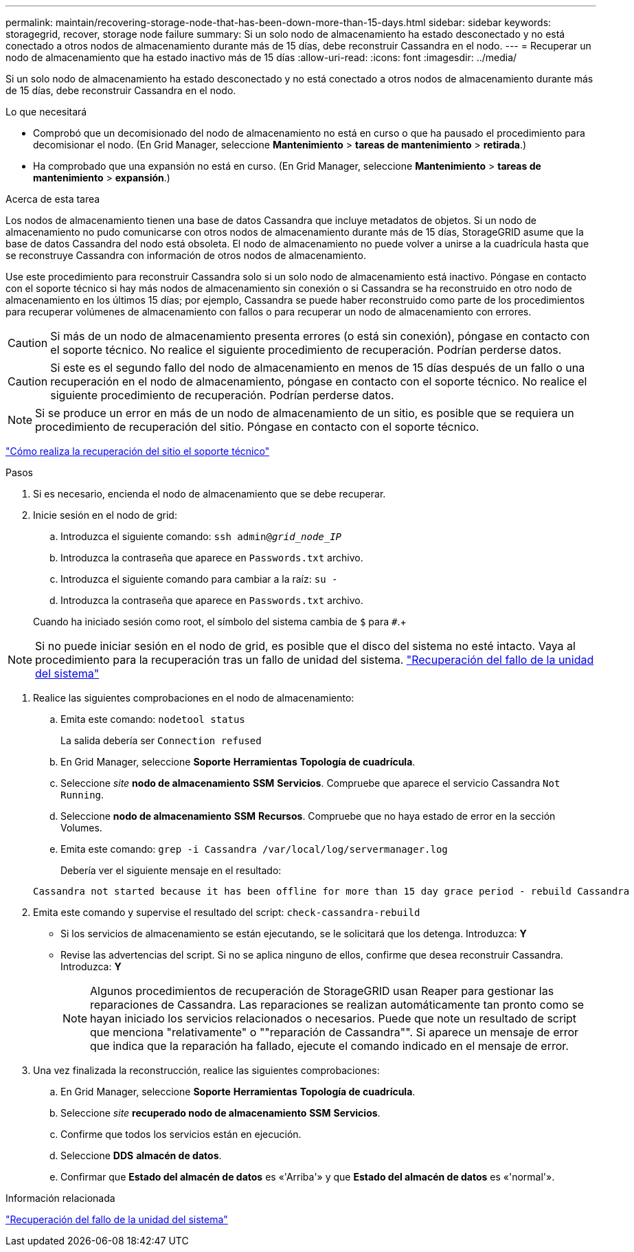 ---
permalink: maintain/recovering-storage-node-that-has-been-down-more-than-15-days.html 
sidebar: sidebar 
keywords: storagegrid, recover, storage node failure 
summary: Si un solo nodo de almacenamiento ha estado desconectado y no está conectado a otros nodos de almacenamiento durante más de 15 días, debe reconstruir Cassandra en el nodo. 
---
= Recuperar un nodo de almacenamiento que ha estado inactivo más de 15 días
:allow-uri-read: 
:icons: font
:imagesdir: ../media/


[role="lead"]
Si un solo nodo de almacenamiento ha estado desconectado y no está conectado a otros nodos de almacenamiento durante más de 15 días, debe reconstruir Cassandra en el nodo.

.Lo que necesitará
* Comprobó que un decomisionado del nodo de almacenamiento no está en curso o que ha pausado el procedimiento para decomisionar el nodo. (En Grid Manager, seleccione *Mantenimiento* > *tareas de mantenimiento* > *retirada*.)
* Ha comprobado que una expansión no está en curso. (En Grid Manager, seleccione *Mantenimiento* > *tareas de mantenimiento* > *expansión*.)


.Acerca de esta tarea
Los nodos de almacenamiento tienen una base de datos Cassandra que incluye metadatos de objetos. Si un nodo de almacenamiento no pudo comunicarse con otros nodos de almacenamiento durante más de 15 días, StorageGRID asume que la base de datos Cassandra del nodo está obsoleta. El nodo de almacenamiento no puede volver a unirse a la cuadrícula hasta que se reconstruye Cassandra con información de otros nodos de almacenamiento.

Use este procedimiento para reconstruir Cassandra solo si un solo nodo de almacenamiento está inactivo. Póngase en contacto con el soporte técnico si hay más nodos de almacenamiento sin conexión o si Cassandra se ha reconstruido en otro nodo de almacenamiento en los últimos 15 días; por ejemplo, Cassandra se puede haber reconstruido como parte de los procedimientos para recuperar volúmenes de almacenamiento con fallos o para recuperar un nodo de almacenamiento con errores.


CAUTION: Si más de un nodo de almacenamiento presenta errores (o está sin conexión), póngase en contacto con el soporte técnico. No realice el siguiente procedimiento de recuperación. Podrían perderse datos.


CAUTION: Si este es el segundo fallo del nodo de almacenamiento en menos de 15 días después de un fallo o una recuperación en el nodo de almacenamiento, póngase en contacto con el soporte técnico. No realice el siguiente procedimiento de recuperación. Podrían perderse datos.


NOTE: Si se produce un error en más de un nodo de almacenamiento de un sitio, es posible que se requiera un procedimiento de recuperación del sitio. Póngase en contacto con el soporte técnico.

link:how-site-recovery-is-performed-by-technical-support.html["Cómo realiza la recuperación del sitio el soporte técnico"]

.Pasos
. Si es necesario, encienda el nodo de almacenamiento que se debe recuperar.
. Inicie sesión en el nodo de grid:
+
.. Introduzca el siguiente comando: `ssh admin@_grid_node_IP_`
.. Introduzca la contraseña que aparece en `Passwords.txt` archivo.
.. Introduzca el siguiente comando para cambiar a la raíz: `su -`
.. Introduzca la contraseña que aparece en `Passwords.txt` archivo.


+
Cuando ha iniciado sesión como root, el símbolo del sistema cambia de `$` para `#`.+




NOTE: Si no puede iniciar sesión en el nodo de grid, es posible que el disco del sistema no esté intacto. Vaya al procedimiento para la recuperación tras un fallo de unidad del sistema. link:recovering-from-system-drive-failure.html["Recuperación del fallo de la unidad del sistema"]

. Realice las siguientes comprobaciones en el nodo de almacenamiento:
+
.. Emita este comando: `nodetool status`
+
La salida debería ser `Connection refused`

.. En Grid Manager, seleccione *Soporte* *Herramientas* *Topología de cuadrícula*.
.. Seleccione _site_ *nodo de almacenamiento* *SSM* *Servicios*. Compruebe que aparece el servicio Cassandra `Not Running`.
.. Seleccione *nodo de almacenamiento* *SSM* *Recursos*. Compruebe que no haya estado de error en la sección Volumes.
.. Emita este comando: `grep -i Cassandra /var/local/log/servermanager.log`
+
Debería ver el siguiente mensaje en el resultado:

+
[listing]
----
Cassandra not started because it has been offline for more than 15 day grace period - rebuild Cassandra
----


. Emita este comando y supervise el resultado del script: `check-cassandra-rebuild`
+
** Si los servicios de almacenamiento se están ejecutando, se le solicitará que los detenga. Introduzca: *Y*
** Revise las advertencias del script. Si no se aplica ninguno de ellos, confirme que desea reconstruir Cassandra. Introduzca: *Y*
+

NOTE: Algunos procedimientos de recuperación de StorageGRID usan Reaper para gestionar las reparaciones de Cassandra. Las reparaciones se realizan automáticamente tan pronto como se hayan iniciado los servicios relacionados o necesarios. Puede que note un resultado de script que menciona "relativamente" o ""reparación de Cassandra"". Si aparece un mensaje de error que indica que la reparación ha fallado, ejecute el comando indicado en el mensaje de error.



. Una vez finalizada la reconstrucción, realice las siguientes comprobaciones:
+
.. En Grid Manager, seleccione *Soporte* *Herramientas* *Topología de cuadrícula*.
.. Seleccione _site_ *recuperado nodo de almacenamiento* *SSM* *Servicios*.
.. Confirme que todos los servicios están en ejecución.
.. Seleccione *DDS* *almacén de datos*.
.. Confirmar que *Estado del almacén de datos* es «'Arriba'» y que *Estado del almacén de datos* es «'normal'».




.Información relacionada
link:recovering-from-system-drive-failure.html["Recuperación del fallo de la unidad del sistema"]

